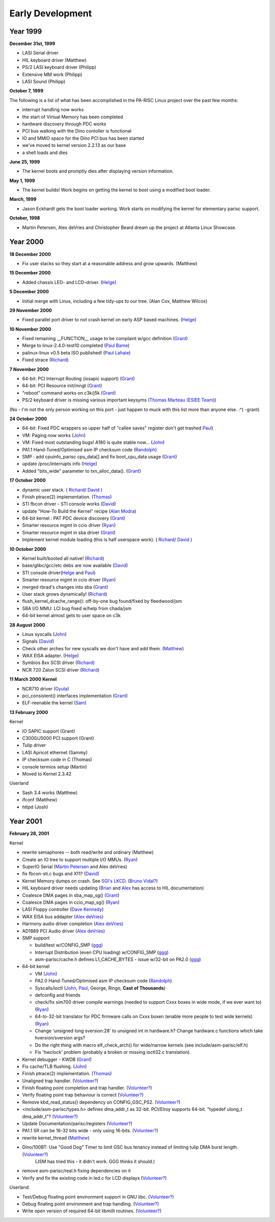 =================
Early Development
=================

Year 1999
=========

**December 31st, 1999**

- LASI Serial driver
- HIL keyboard driver (Matthew)
- PS/2 LASI keyboard driver (Philipp)
- Extensive MM work (Philipp)
- LASI Sound (Philipp)

**October 7, 1999**

The following is a list of what has been accomplished in the PA-RISC Linux project over the past few months:

- interrupt handling now works
- the start of Virtual Memory has been completed
- hardware discovery through PDC works
- PCI bus walking with the Dino contoller is functional
- IO and MMIO space for the Dino PCI bus has been started
- we've moved to kernel version 2.2.13 as our base
- a shell loads and dies

**June 25, 1999**

- The kernel boots and promptly dies after displaying version information.

**May 1, 1999**

- The kernel builds! Work begins on getting the kernel to boot using a modified boot loader.

**March, 1999**

- Jason Eckhardt gets the boot loader working. Work starts on modifying the kernel for elementary parisc support.

**October, 1998**

- Martin Petersen, Alex deVries and Christopher Beard dream up the project at Atlanta Linux Showcase.

.. _year_2000:

Year 2000
=========

**18 December 2000**

- Fix user stacks so they start at a reasonable address and grow upwards. (Matthew)

**15 December 2000**

- Added chassis LED- and LCD-driver. (`Helge <mailto:deller@gmx.de>`__)

**5 December 2000**

- Initial merge with Linus, including a few tidy-ups to our tree. (Alan Cox, Matthew Wilcox)

**29 November 2000**

- Fixed parallel port driver to not crash kernel on early ASP based machines. (`Helge <mailto:deller@gmx.de>`__)

**10 November 2000**

- Fixed remaining \__FUNCTION\_\_ usage to be complaint w/gcc definition (`Grant <mailto:grundler@puffin.external.hp.com>`__)
- Merge to linux-2.4.0-test10 completed (`Paul Bame <mailto:bame@puffin.external.hp.com>`__)
- palinux-linux v0.5 beta ISO published! (`Paul Lahaie <mailto:pjlahaie@puffin.external.hp.com>`__)
- Fixed strace (`Richard <mailto:rhirst@linuxcare.com>`__)

**7 November 2000**

- 64-bit: PCI Interrupt Routing (iosapic support) (`Grant <mailto:grundler@puffin.external.hp.com>`__)
- 64-bit: PCI Resource init/mngt (`Grant <mailto:grundler@puffin.external.hp.com>`__)
- "reboot" command works on c3k/j5k (`Grant <mailto:grundler@puffin.external.hp.com>`__)
- PS/2 keyboard driver is missing various important keysyms (`Thomas Marteau (ESIEE Team) <mailto:marteaut@esiee.fr>`__)

(No - I'm not the only person working on this port - just happen to muck with this list more than anyone else. :^) -grant)

**24 October 2000**

- 64-bit: Fixed PDC wrappers so upper half of "callee saves" register don't get trashed `Paul <mailto:bame@puffin.external.hp.com>`__)
- VM: Paging now works (`John <mailto:john_marvin@hp.com>`__)
- VM: Fixed most outstanding bugs! A180 is quite stable now... (`John <mailto:john_marvin@hp.com>`__)
- PA1.1 Hand-Tuned/Optimised asm IP checksum code (`Randolph <mailto:tausq@tausq.org>`__)
- SMP : add cpuinfo_parisc cpu_data[] and fix boot_cpu_data usage (`Grant <mailto:grundler@puffin.external.hp.com>`__)
- update /proc/interrupts info (`Helge <mailto:deller@gmx.de>`__)
- Added "bits_wide" parameter to txn_alloc_data(). (`Grant <mailto:grundler@puffin.external.hp.com>`__)

**17 October 2000**

- dynamic user stack. ( `Richard <mailto:rhirst@linuxcare.com>`__/ `David <mailto:dhd@puffin.external.hp.com>`__ )
- Finish ptrace(2) implementation. (`Thomas <mailto:tsbogend@alpha.franken.de>`__)
- STI fbcon driver - STI console works (`David <mailto:dhd@puffin.external.hp.com>`__)
- update "How-To Build the Kernel" recipe (`Alan Modra <mailto:amodra@linuxcare.com>`__)
- 64-bit kernel : PAT PDC device discovery (`Grant <mailto:grundler@puffin.external.hp.com>`__)
- Smarter resource mgmt in ccio driver (`Ryan <mailto:rbradetich@uswest.net>`__)
- Smarter resource mgmt in sba driver (`Grant <mailto:grundler@puffin.external.hp.com>`__)
- Implement kernel module loading (this is half userspace work). ( `Richard <mailto:rhirst@linuxcare.com>`__/ `David <mailto:dhd@puffin.external.hp.com>`__ )

**10 October 2000**

- Kernel built/booted all native! (`Richard <mailto:rhirst@linuxcare.com>`__)
- base/glibc/gcc/etc debs are now available (`David <mailto:dhd@puffin.external.hp.com>`__)
- STI console driver(`Helge <mailto:deller@gmx.de>`__ and `Paul <mailto:bame@puffin.external.hp.com>`__)
- Smarter resource mgmt in ccio driver (`Ryan <mailto:rbradetich@uswest.net>`__)
- merged rbrad's changes into sba (`Grant <mailto:grundler@puffin.external.hp.com>`__)
- User stack grows dynamically! (`Richard <mailto:rhirst@linuxcare.com>`__)
- flush_kernel_dcache_range(): off-by-one bug found/fixed by fleedwood/jsm
- SBA I/O MMU: LCI bug fixed w/help from chada/jsm
- 64-bit kernel almost gets to user space on c3k

**28 August 2000**

- Linux syscalls (`John <mailto:john_marvin@hp.com>`__)
- Signals (`David <mailto:dhd@puffin.external.hp.com>`__)
- Check other arches for new syscalls we don't have and add them. (`Matthew <mailto:matthew@wil.cx>`__)
- WAX EISA adapter. (`Helge <mailto:deller@gmx.de>`__)
- Symbios 8xx SCSI driver (`Richard <mailto:rhirst@linuxcare.com>`__)
- NCR 720 Zalon SCSI driver (`Richard <mailto:rhirst@linuxcare.com>`__)

**11 March 2000** **Kernel**

- NCR710 driver (`Gyula <mailto:gyula_matics@hp.com>`__)
- pci_consistent() interfaces implementation (`Grant <mailto:grundler@puffin.external.hp.com>`__)
- ELF-reenable the kernel (`Sam <mailto:sammy@sammy.net>`__)

**13 February 2000**

Kernel

- IO SAPIC support (Grant)
- C3000/J5000 PCI support (Grant)
- Tulip driver
- LASI Apricot ethernet (Sammy)
- IP checksum code in C (Thomas)
- console termios setup (Martin)
- Moved to Kernel 2.3.42

Userland

- Sash 3.4 works (Matthew)
- ifconf (Matthew)
- httpd (Josh)

.. _year_2001:

Year 2001
=========

**February 28, 2001**

Kernel

- rewrite semaphores -- both read/write and ordinary (Matthew)
- Create an IO tree to support multiple I/O MMUs. (`Ryan <mailto:rbradetich@uswest.net>`__)
- SuperIO Serial (`Martin Petersen <mailto:mkp@mkp.net>`__ and Alex deVries)
- fix fbcon-sti.c bugs and X11? (`David <mailto:dhd@puffin.external.hp.com>`__)
- Kernel Memory dumps on crash. See `SGI's LKCD <http://oss.sgi.com/projects/lkcd/>`__. (`Bruno Vidal? <mailto:bruno_vidal@hpfrcu03.france.hp.com>`__)
- HIL keyboard driver needs updating (`Brian <mailto:bri@mojo.calyx.net>`__ and `Alex <mailto:alex@linuxcare.com>`__ has access to HIL documentation)
- Coalesce DMA pages in sba_map_sg() (`Grant <mailto:grundler@puffin.external.hp.com>`__)
- Coalesce DMA pages in ccio_map_sg() (`Ryan <mailto:rbradetich@uswest.net>`__)
- LASI Floppy controller (`Dave Kennedy <mailto:dkennedy@linuxcare.com>`__)
- WAX EISA bus addapter (`Alex deVries <mailto:alex@linuxcare.com>`__)
- Harmony audio driver completion (`Alex deVries <mailto:alex@linuxcare.com>`__)
- AD1889 PCI Audio driver (`Alex deVries <mailto:alex@linuxcare.com>`__)
- SMP support

  - build/test w/CONFIG_SMP (`ggg <mailto:ggg@cup.hp.com>`__)
  - Interrupt Distribution (even CPU loading) w/CONFIG_SMP (`ggg <mailto:ggg@cup.hp.com>`__)
  - asm-parisc/cache.h defines L1_CACHE_BYTES - issue w/32-bit on PA2.0 (`ggg <mailto:ggg@cup.hp.com>`__)

- 64-bit kernel

  - VM (`John <mailto:john_marvin@hp.com>`__)
  - PA2.0 Hand-Tuned/Optimised asm IP checksum code (`Randolph <mailto:tausq@tausq.org>`__)
  - Syscalls/ioctl (`John <mailto:john_marvin@hp.com>`__, `Paul <mailto:bame@puffin.external.hp.com>`__, George, Ringo, **Cast of Thousands**)
  - defconfig and friends
  - check/fix sim700 driver compile warnings (needed to support Cxxx boxes in wide mode, if we ever want to) (`Ryan <mailto:rbradetich@uswest.net>`__)
  - 64-to-32-bit translator for PDC firmware calls on Cxxx boxen (enable more people to test wide kernels) (`Ryan <mailto:rbradetich@uswest.net>`__)
  - Change 'unsigned long sversion:28' to unsigned int in hardware.h? Change hardware.c functions which take hversion/sversion args?
  - Do the right thing with macro elf_check_arch() for wide/narrow kernels (see include/asm-parisc/elf.h)
  - Fix 'hwclock' problem (probably a broken or missing ioctl32.c translation).

- Kernel debugger - KWDB (`Grant <mailto:grundler@puffin.external.hp.com>`__)
- Fix cache/TLB flushing. (`John <mailto:john_marvin@hp.com>`__)
- Finish ptrace(2) implementation. (`Thomas <mailto:tsbogend@alpha.franken.de>`__)
- Unaligned trap handler. (`Volunteer? <mailto:Volunteer>`__)
- Finish floating point completion and trap handler. (`Volunteer? <mailto:Volunteer>`__)
- Verify floating point trap behaviour is correct (`Volunteer? <mailto:Volunteer>`__)
- Remove kbd_read_status() dependency on CONFIG_GSC_PS2. (`Volunteer? <mailto:Volunteer>`__)
- <include/asm-parisc/types.h> defines dma_addr_t as 32-bit. PCI/Elroy supports 64-bit. "typedef ulong_t dma_addr_t"? (`Volunteer? <mailto:Volunteer>`__)
- Update Documentation/parisc/registers (`Volunteer? <mailto:Volunteer>`__)
- PA1.1 SR can be 16-32 bits wide - only using 16-bits. (`Volunteer? <mailto:Volunteer>`__)
- rewrite kernel_thread (`Matthew <mailto:matthew@wil.cx>`__)
- Dino/100BT: Use "Good Dog" Timer to limit GSC bus tenancy instead of limiting tulip DMA burst length. (`Volunteer? <mailto:Volunteer>`__)
   (JSM has tried this - it didn't work. GGG thinks it should.)
- remove asm-parisc/real.h fixing dependencies on it
- Verify and fix the existing code in led.c for LCD displays (`Volunteer? <mailto:Volunteer>`__)

Userland:

- Test/Debug floating point environment support in GNU libc. (`Volunteer? <mailto:Volunteer>`__)
- Debug floating point environment and trap handling. (`Volunteer? <mailto:Volunteer>`__)
- Write open version of required 64-bit libmilli routines. (`Volunteer? <mailto:Volunteer>`__)
